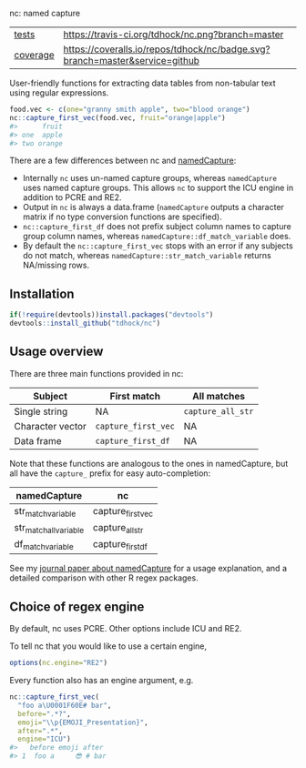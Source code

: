nc: named capture

| [[file:tests/testthat][tests]]    | [[https://travis-ci.org/tdhock/nc][https://travis-ci.org/tdhock/nc.png?branch=master]]                           |
| [[https://github.com/jimhester/covr][coverage]] | [[https://coveralls.io/github/tdhock/nc?branch=master][https://coveralls.io/repos/tdhock/nc/badge.svg?branch=master&service=github]] |

User-friendly functions for extracting data tables from non-tabular
text using regular expressions.

#+BEGIN_SRC R
  food.vec <- c(one="granny smith apple", two="blood orange")
  nc::capture_first_vec(food.vec, fruit="orange|apple")
  #>      fruit
  #> one  apple
  #> two orange
#+END_SRC

There are a few differences between nc and [[https://github.com/tdhock/namedCapture][namedCapture]]:
- Internally =nc= uses un-named capture groups, whereas =namedCapture=
  uses named capture groups. This allows =nc= to support the ICU
  engine in addition to PCRE and RE2.
- Output in =nc= is always a data.frame (=namedCapture= outputs a character
  matrix if no type conversion functions are specified).
- =nc::capture_first_df= does not prefix subject column names to
  capture group column names, whereas
  =namedCapture::df_match_variable= does.
- By default the =nc::capture_first_vec= stops with an error if any
  subjects do not match, whereas =namedCapture::str_match_variable=
  returns NA/missing rows.

** Installation

#+BEGIN_SRC R
if(!require(devtools))install.packages("devtools")
devtools::install_github("tdhock/nc")
#+END_SRC

** Usage overview

There are three main functions provided in nc:

| Subject          | First match         | All matches       |
|------------------+---------------------+-------------------|
| Single string    | NA                  | =capture_all_str= |
| Character vector | =capture_first_vec= | NA                |
| Data frame       | =capture_first_df=  | NA                |

Note that these functions are analogous to the ones in namedCapture,
but all have the =capture_= prefix for easy auto-completion:

| namedCapture           | nc                |
|------------------------+-------------------|
| str_match_variable     | capture_first_vec |
| str_match_all_variable | capture_all_str   |
| df_match_variable      | capture_first_df  |

See my [[https://github.com/tdhock/namedCapture-article][journal paper about namedCapture]] for a usage explanation, and a
detailed comparison with other R regex packages.

** Choice of regex engine

By default, nc uses PCRE. Other options include ICU and RE2.

To tell nc that you would like to use a certain engine, 
#+BEGIN_SRC R
options(nc.engine="RE2")
#+END_SRC

Every function also has an engine argument, e.g.

#+BEGIN_SRC R
  nc::capture_first_vec(
    "foo a\U0001F60E# bar",
    before=".*?",
    emoji="\\p{EMOJI_Presentation}",
    after=".*",
    engine="ICU")
  #>   before emoji after
  #> 1  foo a     😎 # bar
#+END_SRC

